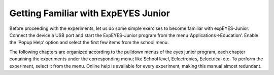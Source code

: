 Getting Familiar with ExpEYES Junior
====================================

Before proceeding with the experiments, let us do some simple exercises
to become familiar with expEYES-Junior. Connect the device a USB port and
start the ExpEYES-Junior program from the menu ’Applications->Education’.
Enable the ’Popup Help’ option and select the first few items from the
school menu.

The following chapters are organized according to the pulldown menus of
the eyes junior program, each chapter containing the experiments under the
corresponding menu; like School level, Eelectronics, Eelectrical etc. To
perform the experiment, select it from the menu. Online help is available
for every experiment, making this manual almost redundant.



